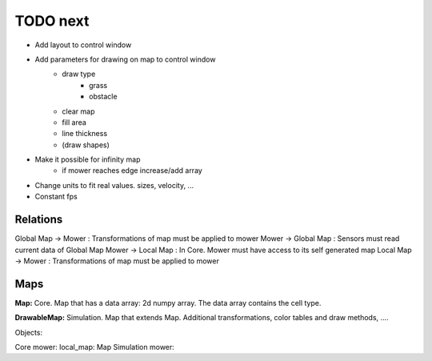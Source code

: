 TODO next
===========

- Add layout to control window
- Add parameters for drawing on map to control window
    - draw type
        - grass
        - obstacle
    - clear map
    - fill area
    - line thickness
    - (draw shapes)
- Make it possible for infinity map
    - if mower reaches edge increase/add array
- Change units to fit real values. sizes, velocity, ...
- Constant fps


Relations
-----------

Global Map -> Mower : Transformations of map must be applied to mower
Mower -> Global Map : Sensors must read current data of Global Map
Mower -> Local Map : In Core. Mower must have access to its self generated map
Local Map -> Mower : Transformations of map must be applied to mower


Maps
---------

**Map:** Core. Map that has a data array: 2d numpy array. The data array contains the cell type.

**DrawableMap:** Simulation. Map that extends Map. Additional transformations, color tables and draw methods, ....


Objects:

Core mower: local_map: Map
Simulation mower:




